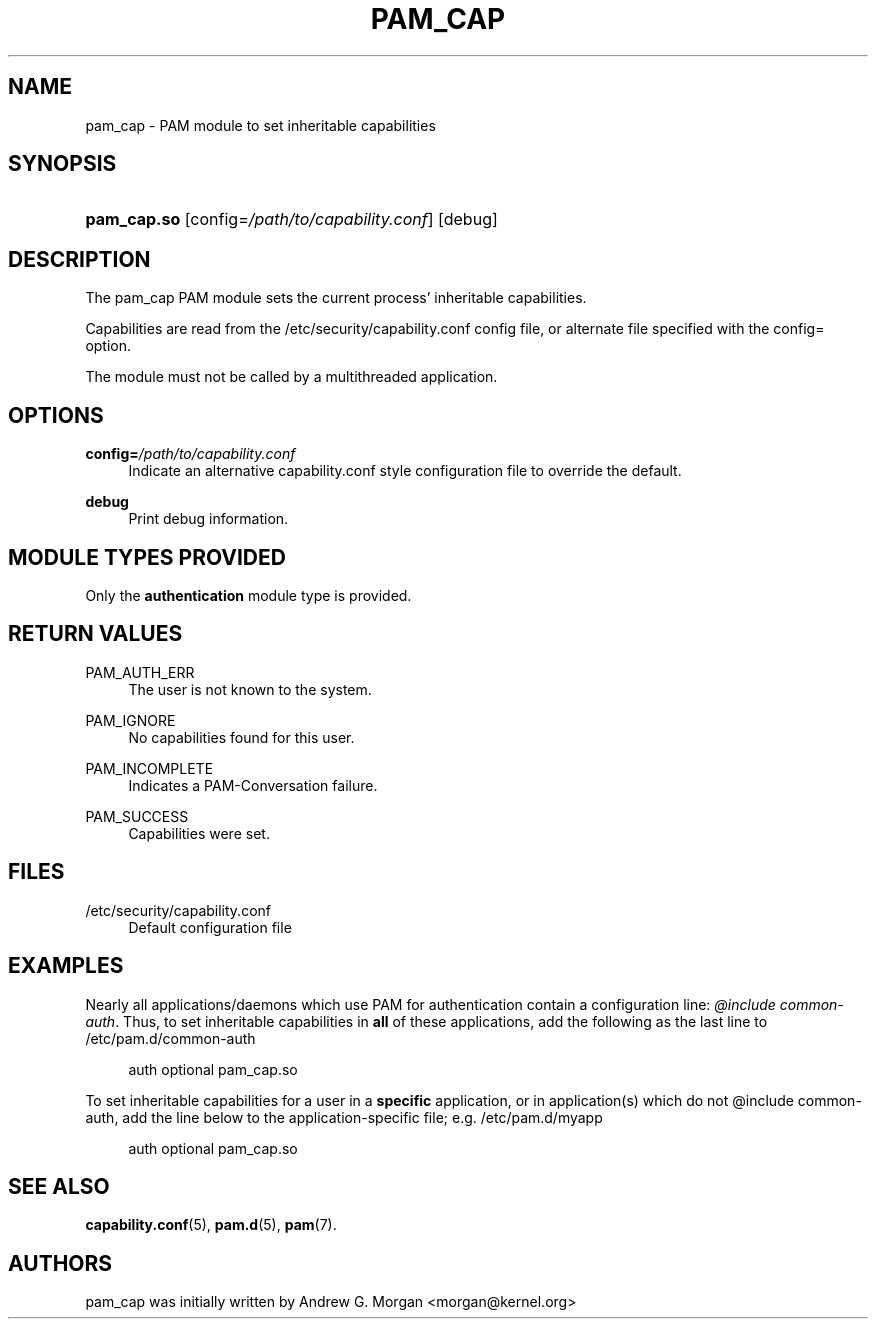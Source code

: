 '\" t
.\"     Title: pam_cap
.\"    Author: [see the "AUTHORS" section]
.\" Generator: DocBook XSL Stylesheets v1.75.2 <http://docbook.sf.net/>
.\"      Date: 09/23/2011
.\"    Manual: Linux-PAM Manual
.\"    Source: Linux-PAM Manual
.\"  Language: English
.\"
.TH "PAM_CAP" "8" "09/23/2011" "Linux-PAM Manual" "Linux-PAM Manual"
.\" -----------------------------------------------------------------
.\" * set default formatting
.\" -----------------------------------------------------------------
.\" disable hyphenation
.nh
.\" disable justification (adjust text to left margin only)
.ad l
.\" -----------------------------------------------------------------
.\" * MAIN CONTENT STARTS HERE *
.\" -----------------------------------------------------------------
.SH "NAME"
pam_cap \- PAM module to set inheritable capabilities
.SH "SYNOPSIS"
.HP \w'\fBpam_cap\&.so\fR\ 'u
\fBpam_cap\&.so\fR [config=\fI/path/to/capability.conf\fR] [debug]
.SH "DESCRIPTION"
.PP
The pam_cap PAM module sets the current process' inheritable capabilities\&.
.PP
Capabilities are read from the /etc/security/capability\&.conf
config file\&, or alternate file specified with the config= option\&.
.PP
The module must not be called by a multithreaded application\&.
.PP
.SH "OPTIONS"
.PP
\fBconfig=\fR\fB\fI/path/to/capability\&.conf\fR\fR
.RS 4
Indicate an alternative capability\&.conf style configuration file to override the default\&.
.RE
.PP
\fBdebug\fR
.RS 4
Print debug information\&.
.RE
.SH "MODULE TYPES PROVIDED"
.PP
Only the \fBauthentication\fR module type is provided\&.
.SH "RETURN VALUES"
.PP
PAM_AUTH_ERR
.RS 4
The user is not known to the system\&.
.RE
.PP
PAM_IGNORE
.RS 4
No capabilities found for this user\&.
.RE
.PP
PAM_INCOMPLETE
.RS 4
Indicates a PAM-Conversation failure\&.
.RE
.PP
PAM_SUCCESS
.RS 4
Capabilities were set\&.
.RE
.SH "FILES"
.PP
/etc/security/capability\&.conf
.RS 4
Default configuration file
.RE
.SH "EXAMPLES"
.PP
Nearly all applications/daemons which use PAM for authentication contain a
configuration line: \fI@include common-auth\fR.  Thus, to set inheritable capabilities
in \fBall\fR of these applications, add the following as the last line to
/etc/pam\&.d/common-auth
.PP
.RS 4
auth      optional        pam_cap.so 
.RE
.PP
To set inheritable capabilities for a user in a \fBspecific\fR application, 
or in application(s) which do not @include common-auth, 
add the line below to the application-specific file; e.g. /etc/pam\&.d/myapp
.PP
.RS 4
auth      optional        pam_cap.so 
.RE
.PP
.SH "SEE ALSO"
.PP

\fBcapability.conf\fR(5),
\fBpam.d\fR(5),
\fBpam\fR(7)\&.
.SH "AUTHORS"
.PP
pam_cap was initially written by Andrew G. Morgan <morgan@kernel\&.org>
